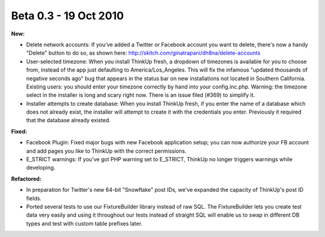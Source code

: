 Beta 0.3 - 19 Oct 2010
======================

**New:**

*   Delete network accounts: If you've added a Twitter or Facebook
    account you want to delete, there's now a handy "Delete" button to do
    so, as shown here:
    http://skitch.com/ginatrapani/dh8na/delete-accounts

*   User-selected timezone: When you install ThinkUp fresh, a
    dropdown of timezones is available for you to choose from, instead of
    the app just defaulting to America/Los_Angeles. This will fix the
    infamous "updated thousands of negative seconds ago" bug that appears
    in the status bar on new installations not located in Southern
    California. Existing users: you should enter your timezone correctly
    by hand into your config.inc.php.
    Warning: the timezone select in the installer is long and scary right
    now. There is an issue filed (#369) to simplify it.

*   Installer attempts to create database: When you install ThinkUp
    fresh, if you enter the name of a database which does not already
    exist, the installer will attempt to create it with the credentials
    you enter. Previously it required that the database already existed.

**Fixed:**

*   Facebook Plugin: Fixed major bugs with new Facebook
    application setup; you can now authorize your FB account and add pages
    you like to ThinkUp with the correct permissions.

*   E_STRICT warnings: If you've got PHP warning set to E_STRICT,
    ThinkUp no longer triggers warnings while developing.

**Refactored:**

*   In preparation for Twitter's new 64-bit "Snowflake" post
    IDs, we've expanded the capacity of ThinkUp's post ID fields.

*   Ported several tests to use our FixtureBuilder library
    instead of raw SQL. The FixtureBuilder lets you create test data very
    easily and using it throughout our tests instead of straight SQL will
    enable us to swap in different DB types and test with custom table
    prefixes later.